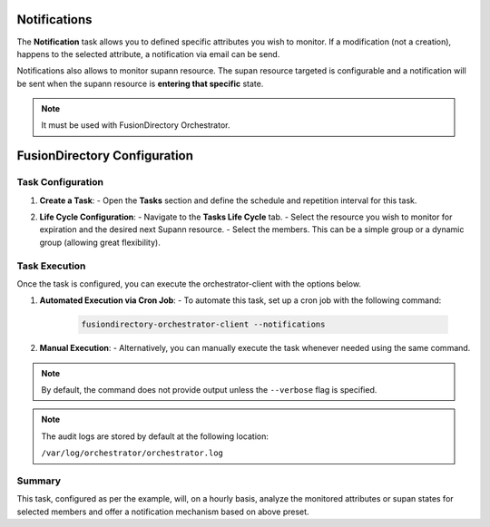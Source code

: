 Notifications
=============

The **Notification** task allows you to defined specific attributes you wish to monitor.
If a modification (not a creation), happens to the selected attribute, a notification via email can be send.

Notifications also allows to monitor supann resource.
The supan resource targeted is configurable and a notification will be sent when the supann resource is **entering that specific**
state.

.. note::
   It must be used with FusionDirectory Orchestrator.

FusionDirectory Configuration
=============================

Task Configuration
------------------

1. **Create a Task**:
   - Open the **Tasks** section and define the schedule and repetition interval for this task.

   .. image:: images/notifications-t1.png
      :alt: Life cycle - Task creation step 1
      :width: 600px

2. **Life Cycle Configuration**:
   - Navigate to the **Tasks Life Cycle** tab.
   - Select the resource you wish to monitor for expiration and the desired next Supann resource.
   - Select the members. This can be a simple group or a dynamic group (allowing great flexibility).

   .. image:: images/notifications-t2.png
      :alt: Life cycle - Task creation step 2
      :width: 600px

Task Execution
--------------

Once the task is configured, you can execute the orchestrator-client with the options below.

1. **Automated Execution via Cron Job**:
   - To automate this task, set up a cron job with the following command:

     .. code-block:: bash

        fusiondirectory-orchestrator-client --notifications

2. **Manual Execution**:
   - Alternatively, you can manually execute the task whenever needed using the same command.

.. note::
   By default, the command does not provide output unless the ``--verbose`` flag is specified.

.. note::
   The audit logs are stored by default at the following location:

   ``/var/log/orchestrator/orchestrator.log``

Summary
-------

This task, configured as per the example, will, on a hourly basis, analyze the monitored attributes or supan states for
selected members and offer a notification mechanism based on above preset.